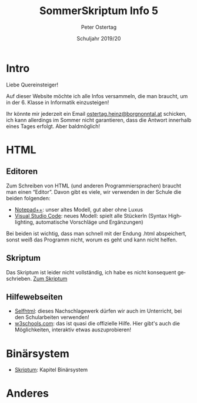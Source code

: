 #+TITLE: SommerSkriptum Info 5
#+AUTHOR: Peter Ostertag
#+DATE: Schuljahr 2019/20
#+LATEX_HEADER: \usepackage[naustrian]{babel}
#+LATEX_HEADER: \renewcommand{\labelitemi}{--} 
#+LANGUAGE: de
#+OPTIONS: toc:nil ':t


* Intro
Liebe Quereinsteiger!

Auf dieser Website möchte ich alle Infos versammeln, die man braucht, um in der 6. Klasse in Informatik einzusteigen!

Ihr könnte mir jederzeit ein Email [[mail:ostertag.heinz@borgnonntal.at][ostertag.heinz@borgnonntal.at]] schicken, ich kann allerdings im Sommer nicht garantieren, dass die Antwort innerhalb eines Tages erfolgt. Aber baldmöglich!


* HTML

** Editoren
Zum Schreiben von HTML (und anderen Programmiersprachen) braucht man einen "Editor". Davon gibt es viele, wir verwenden in der Schule die beiden folgenden:

- [[https://notepad-plus-plus.org/][Notepad++]]: unser altes Modell, gut aber ohne Luxus
- [[https://code.visualstudio.com/][Visual Studio Code]]: neues Modell: spielt alle Stückerln (Syntax Highlighting, automatische Vorschläge und Ergänzungen)

Bei beiden ist wichtig, dass man schnell mit der Endung .html abspeichert, sonst weiß das Programm nicht, worum es geht und kann nicht helfen.

** Skriptum

Das Skriptum ist leider nicht vollständig, ich habe es nicht konsequent geschrieben.
[[file:html.html][Zum Skriptum]]

** Hilfewebseiten

- [[https://selfhtml.org/][Selfhtml]]: dieses Nachschlagewerk dürfen wir auch im Unterricht, bei den Schularbeiten verwenden!
- [[https://www.w3schools.com/][w3schools.com]]: das ist quasi die offizielle Hilfe. Hier gibt's auch die Möglichkeiten, interaktiv etwas auszuprobieren!

* Binärsystem

- [[file:Binaersystem.html][Skriptum]]: Kapitel Binärsystem

* Anderes
